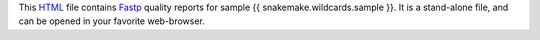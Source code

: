 This HTML_ file contains Fastp_ quality reports for sample {{ snakemake.wildcards.sample }}.
It is a stand-alone file, and can be opened in your favorite web-browser.

.. _HTML: https://en.wikipedia.org/wiki/HTML
.. _Fastp: https://snakemake-wrappers.readthedocs.io/en/v5.6.0/wrappers/fastp.html

